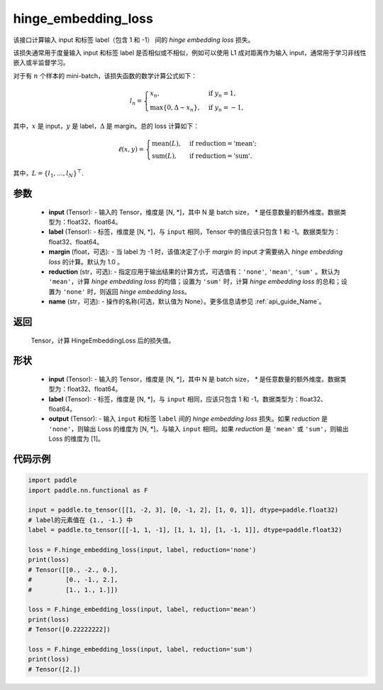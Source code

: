 .. _cn_api_paddle_nn_functional_hinge_embedding_loss:

hinge_embedding_loss
-------------------------------

.. py:class:: paddle.nn.functional.hinge_embedding_loss(input, label, margin=1.0, reduction='mean', name=None)

该接口计算输入 input 和标签 label（包含 1 和 -1） 间的 `hinge embedding loss` 损失。

该损失通常用于度量输入 input 和标签 label 是否相似或不相似，例如可以使用 L1 成对距离作为输入 input，通常用于学习非线性嵌入或半监督学习。

对于有 :math:`n` 个样本的 mini-batch，该损失函数的数学计算公式如下：

.. math::
    l_n = \begin{cases}
        x_n, & \text{if}\; y_n = 1,\\
        \max \{0, \Delta - x_n\}, & \text{if}\; y_n = -1,
    \end{cases}

其中，:math:`x` 是 input，:math:`y` 是 label，:math:`\Delta` 是 margin。总的 loss 计算如下：

.. math::
    \ell(x, y) = \begin{cases}
        \operatorname{mean}(L), & \text{if reduction} = \text{'mean';}\\
        \operatorname{sum}(L),  & \text{if reduction} = \text{'sum'.}
    \end{cases}

其中，:math:`L = \{l_1,\dots,l_N\}^\top`.

参数
:::::::::
    - **input** (Tensor): - 输入的 Tensor，维度是 [N, *]，其中 N 是 batch size， `*` 是任意数量的额外维度。数据类型为：float32、float64。
    - **label** (Tensor): - 标签，维度是 [N, *]，与 ``input`` 相同，Tensor 中的值应该只包含 1 和 -1。数据类型为：float32、float64。
    - **margin** (float，可选): - 当 label 为 -1 时，该值决定了小于 `margin` 的 input 才需要纳入 `hinge embedding loss` 的计算。默认为 1.0 。
    - **reduction** (str，可选): - 指定应用于输出结果的计算方式，可选值有：``'none'``, ``'mean'``, ``'sum'`` 。默认为 ``'mean'``，计算 `hinge embedding loss` 的均值；设置为 ``'sum'`` 时，计算 `hinge embedding loss` 的总和；设置为 ``'none'`` 时，则返回 `hinge embedding loss`。
    - **name** (str，可选): - 操作的名称(可选，默认值为 None）。更多信息请参见 :ref:`api_guide_Name`。

返回
:::::::::
    Tensor，计算 HingeEmbeddingLoss 后的损失值。

形状
:::::::::
    - **input** (Tensor): - 输入的 Tensor，维度是 [N, *]，其中 N 是 batch size， `*` 是任意数量的额外维度。数据类型为：float32、float64。
    - **label** (Tensor): - 标签，维度是 [N, *]，与 ``input`` 相同，应该只包含 1 和 -1。数据类型为：float32、float64。
    - **output** (Tensor): - 输入 ``input`` 和标签 ``label`` 间的 `hinge embedding loss` 损失。如果 `reduction` 是 ``'none'``，则输出 Loss 的维度为 [N, *]，与输入 ``input`` 相同。如果 `reduction` 是 ``'mean'`` 或 ``'sum'``，则输出 Loss 的维度为 [1]。

代码示例
:::::::::

.. code-block:: python

        import paddle
        import paddle.nn.functional as F

        input = paddle.to_tensor([[1, -2, 3], [0, -1, 2], [1, 0, 1]], dtype=paddle.float32)
        # label的元素值在 {1., -1.} 中
        label = paddle.to_tensor([[-1, 1, -1], [1, 1, 1], [1, -1, 1]], dtype=paddle.float32)

        loss = F.hinge_embedding_loss(input, label, reduction='none')
        print(loss)
        # Tensor([[0., -2., 0.],
        #         [0., -1., 2.],
        #         [1., 1., 1.]])

        loss = F.hinge_embedding_loss(input, label, reduction='mean')
        print(loss)
        # Tensor([0.22222222])

        loss = F.hinge_embedding_loss(input, label, reduction='sum')
        print(loss)
        # Tensor([2.])
